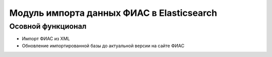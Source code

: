 Модуль импорта данных ФИАС в Elasticsearch
==========================================

Осовной функционал
------------------

* Импорт ФИАС из XML
* Обновление импортированной базы до актуальной версии на сайте ФИАС
